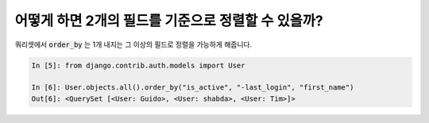 어떻게 하면 2개의 필드를 기준으로 정렬할 수 있을까?
========================================================================

쿼리셋에서 :code:`order_by` 는 1개 내지는 그 이상의 필드로 정렬을 가능하게 해줍니다.

.. code-block:: ipython

    In [5]: from django.contrib.auth.models import User

    In [6]: User.objects.all().order_by("is_active", "-last_login", "first_name")
    Out[6]: <QuerySet [<User: Guido>, <User: shabda>, <User: Tim>]>


